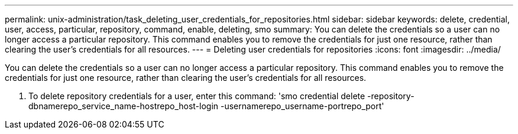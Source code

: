 ---
permalink: unix-administration/task_deleting_user_credentials_for_repositories.html
sidebar: sidebar
keywords: delete, credential, user, access, particular, repository, command, enable, deleting, smo
summary: You can delete the credentials so a user can no longer access a particular repository. This command enables you to remove the credentials for just one resource, rather than clearing the user’s credentials for all resources.
---
= Deleting user credentials for repositories
:icons: font
:imagesdir: ../media/

[.lead]
You can delete the credentials so a user can no longer access a particular repository. This command enables you to remove the credentials for just one resource, rather than clearing the user's credentials for all resources.

. To delete repository credentials for a user, enter this command:
  'smo credential delete -repository-dbnamerepo_service_name-hostrepo_host-login -usernamerepo_username-portrepo_port'
